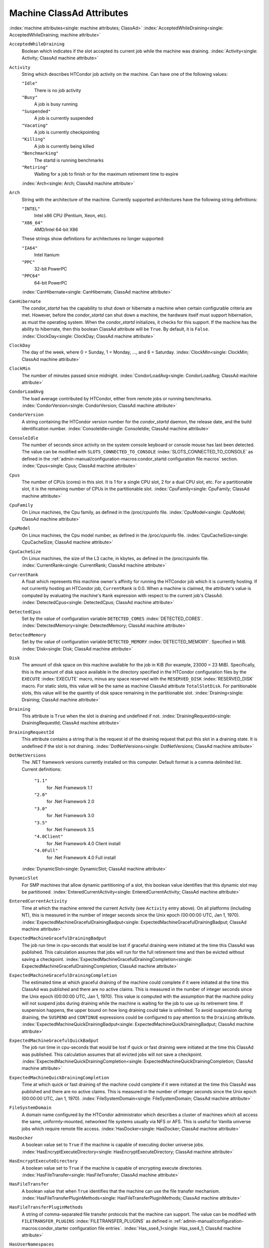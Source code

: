 Machine ClassAd Attributes
==========================

:index:`machine attributes<single: machine attributes; ClassAd>`
:index:`AcceptedWhileDraining<single: AcceptedWhileDraining; machine attribute>`

``AcceptedWhileDraining``
    Boolean which indicates if the slot accepted its current job while
    the machine was draining.
    :index:`Activity<single: Activity; ClassAd machine attribute>`

``Activity``
    String which describes HTCondor job activity on the machine. Can
    have one of the following values:

    ``"Idle"``
        There is no job activity

    ``"Busy"``
        A job is busy running

    ``"Suspended"``
        A job is currently suspended

    ``"Vacating"``
        A job is currently checkpointing

    ``"Killing"``
        A job is currently being killed

    ``"Benchmarking"``
        The startd is running benchmarks

    ``"Retiring"``
        Waiting for a job to finish or for the maximum retirement time to expire

    :index:`Arch<single: Arch; ClassAd machine attribute>`

``Arch``
    String with the architecture of the machine. Currently supported
    architectures have the following string definitions:

    ``"INTEL"``
        Intel x86 CPU (Pentium, Xeon, etc).

    ``"X86_64"``
        AMD/Intel 64-bit X86

    These strings show definitions for architectures no longer
    supported:

    ``"IA64"``
        Intel Itanium

    ``"PPC"``
        32-bit PowerPC

    ``"PPC64"``
        64-bit PowerPC

    :index:`CanHibernate<single: CanHibernate; ClassAd machine attribute>`

``CanHibernate``
    The *condor_startd* has the capability to shut down or hibernate a
    machine when certain configurable criteria are met. However, before
    the *condor_startd* can shut down a machine, the hardware itself
    must support hibernation, as must the operating system. When the
    *condor_startd* initializes, it checks for this support. If the
    machine has the ability to hibernate, then this boolean ClassAd
    attribute will be ``True``. By default, it is ``False``.
    :index:`ClockDay<single: ClockDay; ClassAd machine attribute>`

``ClockDay``
    The day of the week, where 0 = Sunday, 1 = Monday, ..., and 6 =
    Saturday. :index:`ClockMin<single: ClockMin; ClassAd machine attribute>`

``ClockMin``
    The number of minutes passed since midnight.
    :index:`CondorLoadAvg<single: CondorLoadAvg; ClassAd machine attribute>`

``CondorLoadAvg``
    The load average contributed by HTCondor, either from remote jobs or
    running benchmarks.
    :index:`CondorVersion<single: CondorVersion; ClassAd machine attribute>`

``CondorVersion``
    A string containing the HTCondor version number for the
    *condor_startd* daemon, the release date, and the build
    identification number.
    :index:`ConsoleIdle<single: ConsoleIdle; ClassAd machine attribute>`

``ConsoleIdle``
    The number of seconds since activity on the system console keyboard
    or console mouse has last been detected. The value can be modified
    with ``SLOTS_CONNECTED_TO_CONSOLE``
    :index:`SLOTS_CONNECTED_TO_CONSOLE` as defined in the
    :ref:`admin-manual/configuration-macros:condor_startd configuration
    file macros` section.
    :index:`Cpus<single: Cpus; ClassAd machine attribute>`

``Cpus``
    The number of CPUs (cores) in this slot. It is 1 for a single CPU
    slot, 2 for a dual CPU slot, etc. For a partitionable slot, it is
    the remaining number of CPUs in the partitionable slot.
    :index:`CpuFamily<single: CpuFamily; ClassAd machine attribute>`

``CpuFamily``
    On Linux machines, the Cpu family, as defined in the /proc/cpuinfo
    file. :index:`CpuModel<single: CpuModel; ClassAd machine attribute>`

``CpuModel``
    On Linux machines, the Cpu model number, as defined in the
    /proc/cpuinfo file.
    :index:`CpuCacheSize<single: CpuCacheSize; ClassAd machine attribute>`

``CpuCacheSize``
    On Linux machines, the size of the L3 cache, in kbytes, as defined
    in the /proc/cpuinfo file.
    :index:`CurrentRank<single: CurrentRank; ClassAd machine attribute>`

``CurrentRank``
    A float which represents this machine owner's affinity for running
    the HTCondor job which it is currently hosting. If not currently
    hosting an HTCondor job, ``CurrentRank`` is 0.0. When a machine is
    claimed, the attribute's value is computed by evaluating the
    machine's ``Rank`` expression with respect to the current job's
    ClassAd. :index:`DetectedCpus<single: DetectedCpus; ClassAd machine attribute>`

``DetectedCpus``
    Set by the value of configuration variable ``DETECTED_CORES``
    :index:`DETECTED_CORES`.
    :index:`DetectedMemory<single: DetectedMemory; ClassAd machine attribute>`

``DetectedMemory``
    Set by the value of configuration variable ``DETECTED_MEMORY``
    :index:`DETECTED_MEMORY`. Specified in MiB.
    :index:`Disk<single: Disk; ClassAd machine attribute>`

``Disk``
    The amount of disk space on this machine available for the job in
    KiB (for example, 23000 = 23 MiB). Specifically, this is the amount
    of disk space available in the directory specified in the HTCondor
    configuration files by the ``EXECUTE`` :index:`EXECUTE` macro,
    minus any space reserved with the ``RESERVED_DISK``
    :index:`RESERVED_DISK` macro. For static slots, this value
    will be the same as machine ClassAd attribute ``TotalSlotDisk``. For
    partitionable slots, this value will be the quantity of disk space
    remaining in the partitionable slot.
    :index:`Draining<single: Draining; ClassAd machine attribute>`

``Draining``
    This attribute is ``True`` when the slot is draining and undefined
    if not.
    :index:`DrainingRequestId<single: DrainingRequestId; ClassAd machine attribute>`

``DrainingRequestId``
    This attribute contains a string that is the request id of the
    draining request that put this slot in a draining state. It is
    undefined if the slot is not draining.
    :index:`DotNetVersions<single: DotNetVersions; ClassAd machine attribute>`

``DotNetVersions``
    The .NET framework versions currently installed on this computer.
    Default format is a comma delimited list. Current definitions:

     ``"1.1"``
        for .Net Framework 1.1
     ``"2.0"``
        for .Net Framework 2.0
     ``"3.0"``
        for .Net Framework 3.0
     ``"3.5"``
        for .Net Framework 3.5
     ``"4.0Client"``
        for .Net Framework 4.0 Client install
     ``"4.0Full"``
        for .Net Framework 4.0 Full install

    :index:`DynamicSlot<single: DynamicSlot; ClassAd machine attribute>`

``DynamicSlot``
    For SMP machines that allow dynamic partitioning of a slot, this
    boolean value identifies that this dynamic slot may be partitioned.
    :index:`EnteredCurrentActivity<single: EnteredCurrentActivity; ClassAd machine attribute>`

``EnteredCurrentActivity``
    Time at which the machine entered the current Activity (see
    ``Activity`` entry above). On all platforms (including NT), this is
    measured in the number of integer seconds since the Unix epoch
    (00:00:00 UTC, Jan 1, 1970).
    :index:`ExpectedMachineGracefulDrainingBadput<single: ExpectedMachineGracefulDrainingBadput; ClassAd machine attribute>`

``ExpectedMachineGracefulDrainingBadput``
    The job run time in cpu-seconds that would be lost if graceful
    draining were initiated at the time this ClassAd was published. This
    calculation assumes that jobs will run for the full retirement time
    and then be evicted without saving a checkpoint.
    :index:`ExpectedMachineGracefulDrainingCompletion<single: ExpectedMachineGracefulDrainingCompletion; ClassAd machine attribute>`

``ExpectedMachineGracefulDrainingCompletion``
    The estimated time at which graceful draining of the machine could
    complete if it were initiated at the time this ClassAd was published
    and there are no active claims. This is measured in the number of
    integer seconds since the Unix epoch (00:00:00 UTC, Jan 1, 1970).
    This value is computed with the assumption that the machine policy
    will not suspend jobs during draining while the machine is waiting
    for the job to use up its retirement time. If suspension happens,
    the upper bound on how long draining could take is unlimited. To
    avoid suspension during draining, the ``SUSPEND`` and ``CONTINUE``
    expressions could be configured to pay attention to the ``Draining``
    attribute.
    :index:`ExpectedMachineQuickDrainingBadput<single: ExpectedMachineQuickDrainingBadput; ClassAd machine attribute>`

``ExpectedMachineGracefulQuickBadput``
    The job run time in cpu-seconds that would be lost if quick or fast
    draining were initiated at the time this ClassAd was published. This
    calculation assumes that all evicted jobs will not save a
    checkpoint.
    :index:`ExpectedMachineQuickDrainingCompletion<single: ExpectedMachineQuickDrainingCompletion; ClassAd machine attribute>`

``ExpectedMachineQuickDrainingCompletion``
    Time at which quick or fast draining of the machine could complete
    if it were initiated at the time this ClassAd was published and
    there are no active claims. This is measured in the number of
    integer seconds since the Unix epoch (00:00:00 UTC, Jan 1, 1970).
    :index:`FileSystemDomain<single: FileSystemDomain; ClassAd machine attribute>`

``FileSystemDomain``
    A domain name configured by the HTCondor administrator which
    describes a cluster of machines which all access the same,
    uniformly-mounted, networked file systems usually via NFS or AFS.
    This is useful for Vanilla universe jobs which require remote file
    access. :index:`HasDocker<single: HasDocker; ClassAd machine attribute>`

``HasDocker``
    A boolean value set to ``True`` if the machine is capable of
    executing docker universe jobs.
    :index:`HasEncryptExecuteDirectory<single: HasEncryptExecuteDirectory; ClassAd machine attribute>`

``HasEncryptExecuteDirectory``
    A boolean value set to ``True`` if the machine is capable of
    encrypting execute directories.
    :index:`HasFileTransfer<single: HasFileTransfer; ClassAd machine attribute>`

``HasFileTransfer``
    A boolean value that when ``True`` identifies that the machine can
    use the file transfer mechanism.
    :index:`HasFileTransferPluginMethods<single: HasFileTransferPluginMethods; ClassAd machine attribute>`

``HasFileTransferPluginMethods``
    A string of comma-separated file transfer protocols that the machine
    can support. The value can be modified with ``FILETRANSFER_PLUGINS``
    :index:`FILETRANSFER_PLUGINS` as defined in
    :ref:`admin-manual/configuration-macros:condor_starter configuration file
    entries`.
    :index:`Has_sse4_1<single: Has_sse4_1; ClassAd machine attribute>`

``HasUserNamespaces``
    A boolean value that when ``True`` identifies that the jobs on this machine
    can create user namespaces without root privileges.
    :index:`HasUserNamespaces<single: HasUserNamespaces; ClassAd machine attribute>`

``Has_sse4_1``
    A boolean value set to ``True`` if the machine being advertised
    supports the SSE 4.1 instructions, and ``Undefined`` otherwise.
    :index:`Has_sse4_2<single: Has_sse4_2; ClassAd machine attribute>`

``Has_sse4_2``
    A boolean value set to ``True`` if the machine being advertised
    supports the SSE 4.2 instructions, and ``Undefined`` otherwise.
    :index:`has_ssse3<single: has_ssse3; ClassAd machine attribute>`

``has_ssse3``
    A boolean value set to ``True`` if the machine being advertised
    supports the SSSE 3 instructions, and ``Undefined`` otherwise.
    :index:`has_avx<single: has_avx; ClassAd machine attribute>`

``has_avx``
    A boolean value set to ``True`` if the machine being advertised
    supports the avx instructions, and ``Undefined`` otherwise.

    :index:`HasSelfCheckpointTransfers<single: HasSelfCheckpointTransfers; ClassAd machine attribute>`
``HasSelfCheckpointTransfers``
    A boolean value set to ``True`` if the machine being advertised
    supports transferring (checkpoint) files (to the submit node)
    when the job successfully self-checkpoints.
    :index:`HasSingularity<single: HasSingularity; ClassAd machine attribute>`

``HasSingularity``
    A boolean value set to ``True`` if the machine being advertised
    supports running jobs within Singularity containers.
    :index:`HasVM<single: HasVM; ClassAd machine attribute>`

``HasVM``
    If the configuration triggers the detection of virtual machine
    software, a boolean value reporting the success thereof; otherwise
    undefined. May also become ``False`` if HTCondor determines that it
    can't start a VM (even if the appropriate software is detected).
    :index:`IsWakeAble<single: IsWakeAble; ClassAd machine attribute>`

``IsWakeAble``
    A boolean value that when ``True`` identifies that the machine has
    the capability to be woken into a fully powered and running state by
    receiving a Wake On LAN (WOL) packet. This ability is a function of
    the operating system, the network adapter in the machine (notably,
    wireless network adapters usually do not have this function), and
    BIOS settings. When the *condor_startd* initializes, it tries to
    detect if the operating system and network adapter both support
    waking from hibernation by receipt of a WOL packet. The default
    value is ``False``.
    :index:`IsWakeEnabled<single: IsWakeEnabled; ClassAd machine attribute>`

``IsWakeEnabled``
    If the hardware and software have the capacity to be woken into a
    fully powered and running state by receiving a Wake On LAN (WOL)
    packet, this feature can still be disabled via the BIOS or software.
    If BIOS or the operating system have disabled this feature, the
    *condor_startd* sets this boolean attribute to ``False``.
    :index:`JobBusyTimeAvg<single: JobBusyTimeAvg; ClassAd machine attribute>`

``JobBusyTimeAvg``
    The Average lifetime of all jobs, including transfer time. This is
    determined by measuring the lifetime of each *condor_starter* that
    has exited. This attribute will be undefined until the first time a
    *condor_starter* has exited.
    :index:`JobBusyTimeCount<single: JobBusyTimeCount; ClassAd machine attribute>`

``JobBusyTimeCount``
    The total number of of jobs used to calulate the ``JobBusyTimeAvg``
    attribute. This is also the the total number times a
    *condor_starter* has exited.
    :index:`JobBusyTimeMax<single: JobBusyTimeMax; ClassAd machine attribute>`

``JobBusyTimeMax``
    The Maximum lifetime of all jobs, including transfer time. This is
    determined by measuring the lifetime of each *condor_starter* s
    that has exited. This attribute will be undefined until the first
    time a *condor_starter* has exited.
    :index:`JobBusyTimeMin<single: JobBusyTimeMin; ClassAd machine attribute>`

``JobBusyTimeMin``
    The Minimum lifetime of all jobs, including transfer time. This is
    determined by measuring the lifetime of each *condor_starter* that
    has exited. This attribute will be undefined until the first time a
    *condor_starter* has exited.
    :index:`RecentJobBusyTimeAvg<single: RecentJobBusyTimeAvg; ClassAd machine attribute>`

``RecentJobBusyTimeAvg``
    The Average lifetime of all jobs that have exited in the last 20
    minutes, including transfer time. This is determined by measuring
    the lifetime of each *condor_starter* that has exited in the last
    20 minutes. This attribute will be undefined if no *condor_starter*
    has exited in the last 20 minutes.
    :index:`RecentJobBusyTimeCount<single: RecentJobBusyTimeCount; ClassAd machine attribute>`

``RecentJobBusyTimeCount``
    The total number of jobs used to calulate the
    ``RecentJobBusyTimeAvg`` attribute. This is also the the total
    number times a *condor_starter* has exited in the last 20 minutes.
    :index:`RecentJobBusyTimeMax<single: RecentJobBusyTimeMax; ClassAd machine attribute>`

``RecentJobBusyTimeMax``
    The Maximum lifetime of all jobs that have exited in the last 20
    minutes, including transfer time. This is determined by measuring
    the lifetime of each *condor_starter* s that has exited in the
    last 20 minutes. This attribute will be undefined if no
    *condor_starter* has exited in the last 20 minutes.
    :index:`RecentJobBusyTimeMin<single: RecentJobBusyTimeMin; ClassAd machine attribute>`

``RecentJobBusyTimeMin``
    The Minimum lifetime of all jobs, including transfer time. This is
    determined by measuring the lifetime of each *condor_starter* that
    has exited. This attribute will be undefined if no *condor_starter*
    has exited in the last 20 minutes.
    :index:`JobDurationAvg<single: JobDurationAvg; ClassAd machine attribute>`

``JobDurationAvg``
    The Average lifetime time of all jobs, not including time spent
    transferring files. This attribute will be undefined until the first
    time a job exits. Jobs that never start (because they fail to
    transfer input, for instance) will not be included in the average.
    :index:`JobDurationCount<single: JobDurationCount; ClassAd machine attribute>`

``JobDurationCount``
    The total number of of jobs used to calulate the ``JobDurationAvg``
    attribute. This is also the the total number times a job has exited.
    Jobs that never start (because input transfer fails, for instance)
    are not included in the count.
    :index:`JobDurationMax<single: JobDurationMax; ClassAd machine attribute>`

``JobDurationMax``
    The lifetime of the longest lived job that has exited. This
    attribute will be undefined until the first time a job exits.
    :index:`JobDurationMin<single: JobDurationMin; ClassAd machine attribute>`

``JobDurationMin``
    The lifetime of the shortest lived job that has exited. This
    attribute will be undefined until the first time a job exits.
    :index:`RecentJobDurationAvg<single: RecentJobDurationAvg; ClassAd machine attribute>`

``RecentJobDurationAvg``
    The Average lifetime time of all jobs, not including time spent
    transferring files, that have exited in the last 20 minutes. This
    attribute will be undefined if no job has exited in the last 20
    minutes.
    :index:`RecentJobDurationCount<single: RecentJobDurationCount; ClassAd machine attribute>`

``RecentJobDurationCount``
    The total number of jobs used to calulate the
    ``RecentJobDurationAvg`` attribute. This is the total number of jobs
    that began execution and have exited in the last 20 minutes.
    :index:`RecentJobDurationMax<single: RecentJobDurationMax; ClassAd machine attribute>`

``RecentJobDurationMax``
    The lifetime of the longest lived job that has exited in the last 20
    minutes. This attribute will be undefined if no job has exited in
    the last 20 minutes.
    :index:`RecentJobDurationMin<single: RecentJobDurationMin; ClassAd machine attribute>`

``RecentJobDurationMin``
    The lifetime of the shortest lived job that has exited in the last
    20 minutes. This attribute will be undefined if no job has exited in
    the last 20 minutes.
    :index:`JobPreemptions<single: JobPreemptions; ClassAd machine attribute>`

``JobPreemptions``
    The total number of times a running job has been preempted on this
    machine.
    :index:`JobRankPreemptions<single: JobRankPreemptions; ClassAd machine attribute>`

``JobRankPreemptions``
    The total number of times a running job has been preempted on this
    machine due to the machine's rank of jobs since the *condor_startd*
    started running.
    :index:`JobStarts<single: JobStarts; ClassAd machine attribute>`

``JobStarts``
    The total number of jobs which have been started on this machine
    since the *condor_startd* started running.
    :index:`JobUserPrioPreemptions<single: JobUserPrioPreemptions; ClassAd machine attribute>`

``JobUserPrioPreemptions``
    The total number of times a running job has been preempted on this
    machine based on a fair share allocation of the pool since the
    *condor_startd* started running.
    :index:`JobVM_VCPUS<single: JobVM_VCPUS; ClassAd machine attribute>`

``JobVM_VCPUS``
    An attribute defined if a vm universe job is running on this slot.
    Defined by the number of virtualized CPUs in the virtual machine.
    :index:`KeyboardIdle<single: KeyboardIdle; ClassAd machine attribute>`

``KeyboardIdle``
    The number of seconds since activity on any keyboard or mouse
    associated with this machine has last been detected. Unlike
    ``ConsoleIdle``, ``KeyboardIdle`` also takes activity on
    pseudo-terminals into account. Pseudo-terminals have virtual
    keyboard activity from telnet and rlogin sessions. Note that
    ``KeyboardIdle`` will always be equal to or less than
    ``ConsoleIdle``. The value can be modified with
    ``SLOTS_CONNECTED_TO_KEYBOARD``
    :index:`SLOTS_CONNECTED_TO_KEYBOARD` as defined in the
    :ref:`admin-manual/configuration-macros:condor_startd configuration file
    macros` section.
    :index:`KFlops<single: KFlops; ClassAd machine attribute>`

``KFlops``
    Relative floating point performance as determined via a Linpack
    benchmark.
    :index:`LastDrainStartTime<single: LastDrainStartTime; ClassAd machine attribute>`

``LastDrainStartTime``
    Time when draining of this *condor_startd* was last initiated (e.g.
    due to *condor_defrag* or *condor_drain*).
    :index:`LastHeardFrom<single: LastHeardFrom; ClassAd machine attribute>`

``LastHeardFrom``
    Time when the HTCondor central manager last received a status update
    from this machine. Expressed as the number of integer seconds since
    the Unix epoch (00:00:00 UTC, Jan 1, 1970). Note: This attribute is
    only inserted by the central manager once it receives the ClassAd.
    It is not present in the *condor_startd* copy of the ClassAd.
    Therefore, you could not use this attribute in defining
    *condor_startd* expressions (and you would not want to).
    :index:`LoadAvg<single: LoadAvg; ClassAd machine attribute>`

``LoadAvg``
    A floating point number representing the current load average.
    :index:`Machine<single: Machine; ClassAd machine attribute>`

``Machine``
    A string with the machine's fully qualified host name.
    :index:`MachineMaxVacateTime<single: MachineMaxVacateTime; ClassAd machine attribute>`

``MachineMaxVacateTime``
    An integer expression that specifies the time in seconds the machine
    will allow the job to gracefully shut down.
    :index:`MaxJobRetirementTime<single: MaxJobRetirementTime; ClassAd machine attribute>`

``MaxJobRetirementTime``
    When the *condor_startd* wants to kick the job off, a job which has
    run for less than this number of seconds will not be hard-killed.
    The *condor_startd* will wait for the job to finish or to exceed
    this amount of time, whichever comes sooner. If the job vacating
    policy grants the job X seconds of vacating time, a preempted job
    will be soft-killed X seconds before the end of its retirement time,
    so that hard-killing of the job will not happen until the end of the
    retirement time if the job does not finish shutting down before
    then. This is an expression evaluated in the context of the job
    ClassAd, so it may refer to job attributes as well as machine
    attributes. :index:`Memory<single: Memory; ClassAd machine attribute>`

``Memory``
    The amount of RAM in MiB in this slot. For static slots, this value
    will be the same as in ``TotalSlotMemory``. For a partitionable
    slot, this value will be the quantity remaining in the partitionable
    slot. :index:`Mips<single: Mips; ClassAd machine attribute>`

``Mips``
    Relative integer performance as determined via a Dhrystone
    benchmark.
    :index:`MonitorSelfAge<single: MonitorSelfAge; ClassAd machine attribute>`

``MonitorSelfAge``
    The number of seconds that this daemon has been running.
    :index:`MonitorSelfCPUUsage<single: MonitorSelfCPUUsage; ClassAd machine attribute>`

``MonitorSelfCPUUsage``
    The fraction of recent CPU time utilized by this daemon.
    :index:`MonitorSelfImageSize<single: MonitorSelfImageSize; ClassAd machine attribute>`

``MonitorSelfImageSize``
    The amount of virtual memory consumed by this daemon in KiB.
    :index:`MonitorSelfRegisteredSocketCount<single: MonitorSelfRegisteredSocketCount; ClassAd machine attribute>`

``MonitorSelfRegisteredSocketCount``
    The current number of sockets registered by this daemon.
    :index:`MonitorSelfResidentSetSize<single: MonitorSelfResidentSetSize; ClassAd machine attribute>`

``MonitorSelfResidentSetSize``
    The amount of resident memory used by this daemon in KiB.
    :index:`MonitorSelfSecuritySessions<single: MonitorSelfSecuritySessions; ClassAd machine attribute>`

``MonitorSelfSecuritySessions``
    The number of open (cached) security sessions for this daemon.
    :index:`MonitorSelfTime<single: MonitorSelfTime; ClassAd machine attribute>`

``MonitorSelfTime``
    The time, represented as the number of second elapsed since the Unix
    epoch (00:00:00 UTC, Jan 1, 1970), at which this daemon last checked
    and set the attributes with names that begin with the string
    ``MonitorSelf``.
    :index:`MyAddress<single: MyAddress; ClassAd machine attribute>`

``MyAddress``
    String with the IP and port address of the *condor_startd* daemon
    which is publishing this machine ClassAd. When using CCB,
    *condor_shared_port*, and/or an additional private network
    interface, that information will be included here as well.
    :index:`MyType<single: MyType; ClassAd machine attribute>`

``MyType``
    The ClassAd type; always set to the literal string ``"Machine"``.
    :index:`Name<single: Name; ClassAd machine attribute>`

``Name``
    The name of this resource; typically the same value as the
    ``Machine`` attribute, but could be customized by the site
    administrator. On SMP machines, the *condor_startd* will divide the
    CPUs up into separate slots, each with with a unique name. These
    names will be of the form "slot#@full.hostname", for example,
    "slot1@vulture.cs.wisc.edu", which signifies slot number 1 from
    vulture.cs.wisc.edu.
    :index:`Offline<single: Offline; ClassAd machine attribute>`

``Offline<name>``
    A string that lists specific instances of a user-defined machine
    resource, identified by ``name``. Each instance is currently
    unavailable for purposes of match making.
    :index:`OfflineUniverses<single: OfflineUniverses; ClassAd machine attribute>`

``OfflineUniverses``
    A ClassAd list that specifies which job universes are presently
    offline, both as strings and as the corresponding job universe
    number. Could be used the the startd to refuse to start jobs in
    offline universes:

    .. code-block:: condor-config

        START = OfflineUniverses is undefined || (! member( JobUniverse, OfflineUniverses ))

    May currently only contain ``"VM"`` and ``13``.
    :index:`OpSys<single: OpSys; ClassAd machine attribute>`

``OpSys``
    String describing the operating system running on this machine.
    Currently supported operating systems have the following string
    definitions:

     ``"LINUX"``
        for LINUX 2.0.x, LINUX 2.2.x, LINUX 2.4.x, LINUX 2.6.x, or LINUX
        3.10.0 kernel systems, as well as Scientific Linux, Ubuntu
        versions 14.04, and Debian 7.0 (wheezy) and 8.0 (jessie)
     ``"OSX"``
        for Darwin
     ``"FREEBSD7"``
        for FreeBSD 7
     ``"FREEBSD8"``
        for FreeBSD 8
     ``"WINDOWS"``
        for all versions of Windows

    :index:`OpSysAndVer<single: OpSysAndVer; ClassAd machine attribute>`

``OpSysAndVer``
    A string indicating an operating system and a version number.

    For Linux operating systems, it is the value of the ``OpSysName``
    attribute concatenated with the string version of the
    ``OpSysMajorVer`` attribute:

     ``"RedHat5"``
        for RedHat Linux version 5
     ``"RedHat6"``
        for RedHat Linux version 6
     ``"RedHat7"``
        for RedHat Linux version 7
     ``"Fedora16"``
        for Fedora Linux version 16
     ``"Debian6"``
        for Debian Linux version 6
     ``"Debian7"``
        for Debian Linux version 7
     ``"Debian8"``
        for Debian Linux version 8
     ``"Debian9"``
        for Debian Linux version 9
     ``"Ubuntu14"``
        for Ubuntu 14.04
     ``"SL5"``
        for Scientific Linux version 5
     ``"SL6"``
        for Scientific Linux version 6
     ``"SLFermi5"``
        for Fermi's Scientific Linux version 5
     ``"SLFermi6"``
        for Fermi's Scientific Linux version 6
     ``"SLCern5"``
        for CERN's Scientific Linux version 5
     ``"SLCern6"``
        for CERN's Scientific Linux version 6

    For MacOS operating systems, it is the value of the
    ``OpSysShortName`` attribute concatenated with the string version of
    the ``OpSysVer`` attribute:

     ``"MacOSX605"``
        for MacOS version 10.6.5 (Snow Leopard)
     ``"MacOSX703"``
        for MacOS version 10.7.3 (Lion)

    For BSD operating systems, it is the value of the ``OpSysName``
    attribute concatenated with the string version of the
    ``OpSysMajorVer`` attribute:

     ``"FREEBSD7"``
        for FreeBSD version 7
     ``"FREEBSD8"``
        for FreeBSD version 8

    For Windows operating systems, it is the value of the ``OpSys``
    attribute concatenated with the string version of the
    ``OpSysMajorVer`` attribute:

     ``"WINDOWS500"``
        for Windows 2000
     ``"WINDOWS501"``
        for Windows XP
     ``"WINDOWS502"``
        for Windows Server 2003
     ``"WINDOWS600"``
        for Windows Vista
     ``"WINDOWS601"``
        for Windows 7

    :index:`OpSysLegacy<single: OpSysLegacy; ClassAd machine attribute>`

``OpSysLegacy``
    A string that holds the long-standing values for the ``OpSys``
    attribute. Currently supported operating systems have the following
    string definitions:

     ``"LINUX"``
        for LINUX 2.0.x, LINUX 2.2.x, LINUX 2.4.x, LINUX 2.6.x, or LINUX
        3.10.0 kernel systems, as well as Scientific Linux, Ubuntu
        versions 14.04, and Debian 7 and 8
     ``"OSX"``
        for Darwin
     ``"FREEBSD7"``
        for FreeBSD version 7
     ``"FREEBSD8"``
        for FreeBSD version 8
     ``"WINDOWS"``
        for all versions of Windows

    :index:`OpSysLongName<single: OpSysLongName; ClassAd machine attribute>`

``OpSysLongName``
    A string giving a full description of the operating system. For
    Linux platforms, this is generally the string taken from
    ``/etc/hosts``, with extra characters stripped off Debian versions.

     ``"Red Hat Enterprise Linux Server release 5.7 (Tikanga)"``
        for RedHat Linux version 5
     ``"Red Hat Enterprise Linux Server release 6.2 (Santiago)"``
        for RedHat Linux version 6
     ``"Red Hat Enterprise Linux Server release 7.0 (Maipo)"``
        for RedHat Linux version 7.0
     ``"Ubuntu 14.04.1 LTS"``
        for Ubuntu 14.04 point release 1
     ``"Debian GNU/Linux 7"``
        for Debian 7.0 (wheezy)
     ``"Debian GNU/Linux 8"``
        for Debian 8.0 (jessie)
     ``"Fedora release 16 (Verne)"``
        for Fedora Linux version 16
     ``"MacOSX 6.5"``
        for MacOS version 10.6.5 (Snow Leopard)
     ``"MacOSX 7.3"``
        for MacOS version 10.7.3 (Lion)
     ``"FreeBSD8.2-RELEASE-p3"``
        for FreeBSD version 8
     ``"Windows XP SP3"``
        for Windows XP
     ``"Windows 7 SP2"``
        for Windows 7

    :index:`OpSysMajorVer<single: OpSysMajorVer; ClassAd machine attribute>`

``OpSysMajorVer``
    An integer value representing the major version of the operating
    system.

     ``5``
        for RedHat Linux version 5 and derived platforms such as
        Scientific Linux
     ``6``
        for RedHat Linux version 6 and derived platforms such as
        Scientific Linux
     ``7``
        for RedHat Linux version 7
     ``14``
        for Ubuntu 14.04
     ``7``
        for Debian 7
     ``8``
        for Debian 8
     ``16``
        for Fedora Linux version 16
     ``6``
        for MacOS version 10.6.5 (Snow Leopard)
     ``7``
        for MacOS version 10.7.3 (Lion)
     ``7``
        for FreeBSD version 7
     ``8``
        for FreeBSD version 8
     ``501``
        for Windows XP
     ``600``
        for Windows Vista
     ``601``
        for Windows 7

    :index:`OpSysName<single: OpSysName; ClassAd machine attribute>`

``OpSysName``
    A string containing a terse description of the operating system.

     ``"RedHat"``
        for RedHat Linux version 6 and 7
     ``"Fedora"``
        for Fedora Linux version 16
     ``"Ubuntu"``
        for Ubuntu versions 14.04
     ``"Debian"``
        for Debian versions 7 and 8
     ``"SnowLeopard"``
        for MacOS version 10.6.5 (Snow Leopard)
     ``"Lion"``
        for MacOS version 10.7.3 (Lion)
     ``"FREEBSD"``
        for FreeBSD version 7 or 8
     ``"WindowsXP"``
        for Windows XP
     ``"WindowsVista"``
        for Windows Vista
     ``"Windows7"``
        for Windows 7
     ``"SL"``
        for Scientific Linux
     ``"SLFermi"``
        for Fermi's Scientific Linux
     ``"SLCern"``
        for CERN's Scientific Linux

    :index:`OpSysShortName<single: OpSysShortName; ClassAd machine attribute>`

``OpSysShortName``
    A string containing a short name for the operating system.

     ``"RedHat"``
        for RedHat Linux version 5, 6 or 7
     ``"Fedora"``
        for Fedora Linux version 16
     ``"Debian"``
        for Debian Linux version 6 or 7 or 8
     ``"Ubuntu"``
        for Ubuntu versions 14.04
     ``"MacOSX"``
        for MacOS version 10.6.5 (Snow Leopard) or for MacOS version
        10.7.3 (Lion)
     ``"FreeBSD"``
        for FreeBSD version 7 or 8
     ``"XP"``
        for Windows XP
     ``"Vista"``
        for Windows Vista
     ``"7"``
        for Windows 7
     ``"SL"``
        for Scientific Linux
     ``"SLFermi"``
        for Fermi's Scientific Linux
     ``"SLCern"``
        for CERN's Scientific Linux

    :index:`OpSysVer<single: OpSysVer; ClassAd machine attribute>`

``OpSysVer``
    An integer value representing the operating system version number.

     ``700``
        for RedHat Linux version 7.0
     ``602``
        for RedHat Linux version 6.2
     ``1600``
        for Fedora Linux version 16.0
     ``1404``
        for Ubuntu 14.04
     ``700``
        for Debian 7.0
     ``800``
        for Debian 8.0
     ``704``
        for FreeBSD version 7.4
     ``802``
        for FreeBSD version 8.2
     ``605``
        for MacOS version 10.6.5 (Snow Leopard)
     ``703``
        for MacOS version 10.7.3 (Lion)
     ``500``
        for Windows 2000
     ``501``
        for Windows XP
     ``502``
        for Windows Server 2003
     ``600``
        for Windows Vista or Windows Server 2008
     ``601``
        for Windows 7 or Windows Server 2008

    :index:`PartitionableSlot<single: PartitionableSlot; ClassAd machine attribute>`

``PartitionableSlot``
    For SMP machines, a boolean value identifying that this slot may be
    partitioned.
    :index:`RecentJobPreemptions<single: RecentJobPreemptions; ClassAd machine attribute>`

``RecentJobPreemptions``
    The total number of jobs which have been preempted from this machine
    in the last twenty minutes.
    :index:`RecentJobRankPreemptions<single: RecentJobRankPreemptions; ClassAd machine attribute>`

``RecentJobRankPreemptions``
    The total number of times a running job has been preempted on this
    machine due to the machine's rank of jobs in the last twenty
    minutes.
    :index:`RecentJobStarts<single: RecentJobStarts; ClassAd machine attribute>`

``RecentJobStarts``
    The total number of jobs which have been started on this machine in
    the last twenty minutes.
    :index:`RecentJobUserPrioPreemptions<single: RecentJobUserPrioPreemptions; ClassAd machine attribute>`

``RecentJobUserPrio``
    The total number of times a running job has been preempted on this
    machine based on a fair share allocation of the pool in the last
    twenty minutes.
    :index:`Requirements<single: Requirements; ClassAd machine attribute>`

``Requirements``
    A boolean, which when evaluated within the context of the machine
    ClassAd and a job ClassAd, must evaluate to TRUE before HTCondor
    will allow the job to use this machine.
    :index:`RetirementTimeRemaining<single: RetirementTimeRemaining; ClassAd machine attribute>`

``RetirementTimeRemaining``
    An integer number of seconds after ``MyCurrentTime`` when the
    running job can be evicted. ``MaxJobRetirementTime`` is the
    expression of how much retirement time the machine offers to new
    jobs, whereas ``RetirementTimeRemaining`` is the negotiated amount
    of time remaining for the current running job. This may be less than
    the amount offered by the machine's ``MaxJobRetirementTime``
    expression, because the job may ask for less.
    :index:`SingularityVersion<single: SingularityVersion; ClassAd machine attribute>`

``SingularityVersion``
    A string containing the version of Singularity available, if the
    machine being advertised supports running jobs within a Singularity
    container (see ``HasSingularity``).
    :index:`SlotID<single: SlotID; ClassAd machine attribute>`

``SlotID``
    For SMP machines, the integer that identifies the slot. The value
    will be X for the slot with

    .. code-block:: condor-config

        name="slotX@full.hostname"

    For non-SMP machines with one slot, the value will be 1.
    :index:`SlotType<single: SlotType; ClassAd machine attribute>`

``SlotType``
    For SMP machines with partitionable slots, the partitionable slot
    will have this attribute set to ``"Partitionable"``, and all dynamic
    slots will have this attribute set to ``"Dynamic"``.
    :index:`SlotWeight<single: SlotWeight; ClassAd machine attribute>`

``SlotWeight``
    This specifies the weight of the slot when calculating usage,
    computing fair shares, and enforcing group quotas. For example,
    claiming a slot with ``SlotWeight = 2`` is equivalent to claiming
    two ``SlotWeight = 1`` slots. See the description of ``SlotWeight``
    in :ref:`admin-manual/configuration-macros:condor_startd configuration
    file macros`.
    :index:`StartdIpAddr<single: StartdIpAddr; ClassAd machine attribute>`

``StartdIpAddr``
    String with the IP and port address of the *condor_startd* daemon
    which is publishing this machine ClassAd. When using CCB,
    *condor_shared_port*, and/or an additional private network
    interface, that information will be included here as well.
    :index:`State<single: State; ClassAd machine attribute>`

``State``
    String which publishes the machine's HTCondor state. Can be:

     ``"Owner"``
        The machine owner is using the machine, and it is unavailable to
        HTCondor.
     ``"Unclaimed"``
        The machine is available to run HTCondor jobs, but a good match
        is either not available or not yet found.
     ``"Matched"``
        The HTCondor central manager has found a good match for this
        resource, but an HTCondor scheduler has not yet claimed it.
     ``"Claimed"``
        The machine is claimed by a remote *condor_schedd* and is
        probably running a job.
     ``"Preempting"``
        An HTCondor job is being preempted (possibly via checkpointing)
        in order to clear the machine for either a higher priority job
        or because the machine owner wants the machine back.
     ``"Drained"``
        This slot is not accepting jobs, because the machine is being
        drained.

    :index:`TargetType<single: TargetType; ClassAd machine attribute>`

``TargetType``
    Describes what type of ClassAd to match with. Always set to the
    string literal ``"Job"``, because machine ClassAds always want to be
    matched with jobs, and vice-versa.
    :index:`TotalCondorLoadAvg<single: TotalCondorLoadAvg; ClassAd machine attribute>`

``TotalCondorLoadAvg``
    The load average contributed by HTCondor summed across all slots on
    the machine, either from remote jobs or running benchmarks.
    :index:`TotalCpus<single: TotalCpus; ClassAd machine attribute>`

``TotalCpus``
    The number of CPUs (cores) that are on the machine. This is in
    contrast with ``Cpus``, which is the number of CPUs in the slot.
    :index:`TotalDisk<single: TotalDisk; ClassAd machine attribute>`

``TotalDisk``
    The quantity of disk space in KiB available across the machine (not
    the slot). For partitionable slots, where there is one partitionable
    slot per machine, this value will be the same as machine ClassAd
    attribute ``TotalSlotDisk``.
    :index:`TotalLoadAvg<single: TotalLoadAvg; ClassAd machine attribute>`

``TotalLoadAvg``
    A floating point number representing the current load average summed
    across all slots on the machine.
    :index:`TotalMachineDrainingBadput<single: TotalMachineDrainingBadput; ClassAd machine attribute>`

``TotalMachineDrainingBadput``
    The total job runtime in cpu-seconds that has been lost due to job
    evictions caused by draining since this *condor_startd* began
    executing. In this calculation, it is assumed that jobs are evicted
    without checkpointing.
    :index:`TotalMachineDrainingUnclaimedTime<single: TotalMachineDrainingUnclaimedTime; ClassAd machine attribute>`

``TotalMachineDrainingUnclaimedTime``
    The total machine-wide time in cpu-seconds that has not been used
    (i.e. not matched to a job submitter) due to draining since this
    *condor_startd* began executing.
    :index:`TotalMemory<single: TotalMemory; ClassAd machine attribute>`

``TotalMemory``
    The quantity of RAM in MiB available across the machine (not the
    slot). For partitionable slots, where there is one partitionable
    slot per machine, this value will be the same as machine ClassAd
    attribute ``TotalSlotMemory``.
    :index:`TotalSlotCpus<single: TotalSlotCpus; ClassAd machine attribute>`

``TotalSlotCpus``
    The number of CPUs (cores) in this slot. For static slots, this
    value will be the same as in ``Cpus``.
    :index:`TotalSlotDisk<single: TotalSlotDisk; ClassAd machine attribute>`

``TotalSlotDisk``
    The quantity of disk space in KiB given to this slot. For static
    slots, this value will be the same as machine ClassAd attribute
    ``Disk``. For partitionable slots, where there is one partitionable
    slot per machine, this value will be the same as machine ClassAd
    attribute ``TotalDisk``.
    :index:`TotalSlotMemory<single: TotalSlotMemory; ClassAd machine attribute>`

``TotalSlotMemory``
    The quantity of RAM in MiB given to this slot. For static slots,
    this value will be the same as machine ClassAd attribute ``Memory``.
    For partitionable slots, where there is one partitionable slot per
    machine, this value will be the same as machine ClassAd attribute
    ``TotalMemory``.
    :index:`TotalSlots<single: TotalSlots; ClassAd machine attribute>`

``TotalSlots``
    A sum of the static slots, partitionable slots, and dynamic slots on
    the machine at the current time.
    :index:`TotalTimeBackfillBusy<single: TotalTimeBackfillBusy; ClassAd machine attribute>`

``TotalTimeBackfillBusy``
    The number of seconds that this machine (slot) has accumulated
    within the backfill busy state and activity pair since the
    *condor_startd* began executing. This attribute will only be
    defined if it has a value greater than 0.
    :index:`TotalTimeBackfillIdle<single: TotalTimeBackfillIdle; ClassAd machine attribute>`

``TotalTimeBackfillIdle``
    The number of seconds that this machine (slot) has accumulated
    within the backfill idle state and activity pair since the
    *condor_startd* began executing. This attribute will only be
    defined if it has a value greater than 0.
    :index:`TotalTimeBackfillKilling<single: TotalTimeBackfillKilling; ClassAd machine attribute>`

``TotalTimeBackfillKilling``
    The number of seconds that this machine (slot) has accumulated
    within the backfill killing state and activity pair since the
    *condor_startd* began executing. This attribute will only be
    defined if it has a value greater than 0.
    :index:`TotalTimeClaimedBusy<single: TotalTimeClaimedBusy; ClassAd machine attribute>`

``TotalTimeClaimedBusy``
    The number of seconds that this machine (slot) has accumulated
    within the claimed busy state and activity pair since the
    *condor_startd* began executing. This attribute will only be
    defined if it has a value greater than 0.
    :index:`TotalTimeClaimedIdle<single: TotalTimeClaimedIdle; ClassAd machine attribute>`

``TotalTimeClaimedIdle``
    The number of seconds that this machine (slot) has accumulated
    within the claimed idle state and activity pair since the
    *condor_startd* began executing. This attribute will only be
    defined if it has a value greater than 0.
    :index:`TotalTimeClaimedRetiring<single: TotalTimeClaimedRetiring; ClassAd machine attribute>`

``TotalTimeClaimedRetiring``
    The number of seconds that this machine (slot) has accumulated
    within the claimed retiring state and activity pair since the
    *condor_startd* began executing. This attribute will only be
    defined if it has a value greater than 0.
    :index:`TotalTimeClaimedSuspended<single: TotalTimeClaimedSuspended; ClassAd machine attribute>`

``TotalTimeClaimedSuspended``
    The number of seconds that this machine (slot) has accumulated
    within the claimed suspended state and activity pair since the
    *condor_startd* began executing. This attribute will only be
    defined if it has a value greater than 0.
    :index:`TotalTimeMatchedIdle<single: TotalTimeMatchedIdle; ClassAd machine attribute>`

``TotalTimeMatchedIdle``
    The number of seconds that this machine (slot) has accumulated
    within the matched idle state and activity pair since the
    *condor_startd* began executing. This attribute will only be
    defined if it has a value greater than 0.
    :index:`TotalTimeOwnerIdle<single: TotalTimeOwnerIdle; ClassAd machine attribute>`

``TotalTimeOwnerIdle``
    The number of seconds that this machine (slot) has accumulated
    within the owner idle state and activity pair since the
    *condor_startd* began executing. This attribute will only be
    defined if it has a value greater than 0.
    :index:`TotalTimePreemptingKilling<single: TotalTimePreemptingKilling; ClassAd machine attribute>`

``TotalTimePreemptingKilling``
    The number of seconds that this machine (slot) has accumulated
    within the preempting killing state and activity pair since the
    *condor_startd* began executing. This attribute will only be
    defined if it has a value greater than 0.
    :index:`TotalTimePreemptingVacating<single: TotalTimePreemptingVacating; ClassAd machine attribute>`

``TotalTimePreemptingVacating``
    The number of seconds that this machine (slot) has accumulated
    within the preempting vacating state and activity pair since the
    *condor_startd* began executing. This attribute will only be
    defined if it has a value greater than 0.
    :index:`TotalTimeUnclaimedBenchmarking<single: TotalTimeUnclaimedBenchmarking; ClassAd machine attribute>`

``TotalTimeUnclaimedBenchmarking``
    The number of seconds that this machine (slot) has accumulated
    within the unclaimed benchmarking state and activity pair since the
    *condor_startd* began executing. This attribute will only be
    defined if it has a value greater than 0.
    :index:`TotalTimeUnclaimedIdle<single: TotalTimeUnclaimedIdle; ClassAd machine attribute>`

``TotalTimeUnclaimedIdle``
    The number of seconds that this machine (slot) has accumulated
    within the unclaimed idle state and activity pair since the
    *condor_startd* began executing. This attribute will only be
    defined if it has a value greater than 0.
    :index:`UidDomain<single: UidDomain; ClassAd machine attribute>`

``UidDomain``
    a domain name configured by the HTCondor administrator which
    describes a cluster of machines which all have the same ``passwd``
    file entries, and therefore all have the same logins.
    :index:`VirtualMemory<single: VirtualMemory; ClassAd machine attribute>`

``VirtualMemory``
    The amount of currently available virtual memory (swap space)
    expressed in KiB. On Linux platforms, it is the sum of paging space
    and physical memory, which more accurately represents the virtual
    memory size of the machine.
    :index:`VM_AvailNum<single: VM_AvailNum; ClassAd machine attribute>`

``VM_AvailNum``
    The maximum number of vm universe jobs that can be started on this
    machine. This maximum is set by the configuration variable
    ``VM_MAX_NUMBER`` :index:`VM_MAX_NUMBER`.
    :index:`VM_Guest_Mem<single: VM_Guest_Mem; ClassAd machine attribute>`

``VM_Guest_Mem``
    An attribute defined if a vm universe job is running on this slot.
    Defined by the amount of memory in use by the virtual machine, given
    in Mbytes. :index:`VM_Memory<single: VM_Memory; ClassAd machine attribute>`

``VM_Memory``
    Gives the amount of memory available for starting additional VM jobs
    on this machine, given in Mbytes. The maximum value is set by the
    configuration variable ``VM_MEMORY`` :index:`VM_MEMORY`.
    :index:`VM_Networking<single: VM_Networking; ClassAd machine attribute>`

``VM_Networking``
    A boolean value indicating whether networking is allowed for virtual
    machines on this machine.
    :index:`VM_Type<single: VM_Type; ClassAd machine attribute>`

``VM_Type``
    The type of virtual machine software that can run on this machine.
    The value is set by the configuration variable ``VM_TYPE``
    :index:`VM_TYPE`.
    :index:`VMOfflineReason<single: VMOfflineReason; ClassAd machine attribute>`

``VMOfflineReason``
    The reason the VM universe went offline (usually because a VM
    universe job failed to launch).
    :index:`VMOfflineTime<single: VMOfflineTime; ClassAd machine attribute>`

``VMOfflineTime``
    The time that the VM universe went offline.
    :index:`WindowsBuildNumber<single: WindowsBuildNumber; ClassAd machine attribute>`

``WindowsBuildNumber``
    An integer, extracted from the platform type, representing a build
    number for a Windows operating system. This attribute only exists on
    Windows machines.
    :index:`WindowsMajorVersion<single: WindowsMajorVersion; ClassAd machine attribute>`

``WindowsMajorVersion``
    An integer, extracted from the platform type, representing a major
    version number (currently 5 or 6) for a Windows operating system.
    This attribute only exists on Windows machines.
    :index:`WindowsMinorVersion<single: WindowsMinorVersion; ClassAd machine attribute>`

``WindowsMinorVersion``
    An integer, extracted from the platform type, representing a minor
    version number (currently 0, 1, or 2) for a Windows operating
    system. This attribute only exists on Windows machines.

In addition, there are a few attributes that are automatically inserted
into the machine ClassAd whenever a resource is in the Claimed state:
:index:`ClientMachine<single: ClientMachine; ClassAd machine attribute (in Claimed State)>`

``ClientMachine``
    The host name of the machine that has claimed this resource
    :index:`RemoteAutoregroup<single: RemoteAutoregroup; ClassAd machine attribute (in Claimed State)>`

``RemoteAutoregroup``
    A boolean attribute which is ``True`` if this resource was claimed
    via negotiation when the configuration variable
    ``GROUP_AUTOREGROUP`` :index:`GROUP_AUTOREGROUP` is ``True``.
    It is ``False`` otherwise.
    :index:`RemoteGroup<single: RemoteGroup; ClassAd machine attribute (in Claimed State)>`

``RemoteGroup``
    The accounting group name corresponding to the submitter that
    claimed this resource.
    :index:`RemoteNegotiatingGroup<single: RemoteNegotiatingGroup; ClassAd machine attribute (in Claimed State)>`

``RemoteNegotiatingGroup``
    The accounting group name under which this resource negotiated when
    it was claimed. This attribute will frequently be the same as
    attribute ``RemoteGroup``, but it may differ in cases such as when
    configuration variable ``GROUP_AUTOREGROUP``
    :index:`GROUP_AUTOREGROUP` is ``True``, in which case it will
    have the name of the root group, identified as ``<none>``.
    :index:`RemoteOwner<single: RemoteOwner; ClassAd machine attribute (in Claimed State)>`

``RemoteOwner``
    The name of the user who originally claimed this resource.
    :index:`RemoteUser<single: RemoteUser; ClassAd machine attribute (in Claimed State)>`

``RemoteUser``
    The name of the user who is currently using this resource. In
    general, this will always be the same as the ``RemoteOwner``, but in
    some cases, a resource can be claimed by one entity that hands off
    the resource to another entity which uses it. In that case,
    ``RemoteUser`` would hold the name of the entity currently using the
    resource, while ``RemoteOwner`` would hold the name of the entity
    that claimed the resource.
    :index:`PreemptingOwner<single: PreemptingOwner; ClassAd machine attribute (in Claimed State)>`

``PreemptingOwner``
    The name of the user who is preempting the job that is currently
    running on this resource.
    :index:`PreemptingUser<single: PreemptingUser; ClassAd machine attribute (in Claimed State)>`

``PreemptingUser``
    The name of the user who is preempting the job that is currently
    running on this resource. The relationship between
    ``PreemptingUser`` and ``PreemptingOwner`` is the same as the
    relationship between ``RemoteUser`` and ``RemoteOwner``.
    :index:`PreemptingRank<single: PreemptingRank; ClassAd machine attribute (in Claimed State)>`

``PreemptingRank``
    A float which represents this machine owner's affinity for running
    the HTCondor job which is waiting for the current job to finish or
    be preempted. If not currently hosting an HTCondor job,
    ``PreemptingRank`` is undefined. When a machine is claimed and there
    is already a job running, the attribute's value is computed by
    evaluating the machine's ``Rank`` expression with respect to the
    preempting job's ClassAd.
    :index:`TotalClaimRunTime<single: TotalClaimRunTime; ClassAd machine attribute (in Claimed State)>`

``TotalClaimRunTime``
    A running total of the amount of time (in seconds) that all jobs
    (under the same claim) ran (have spent in the Claimed/Busy state).
    :index:`TotalClaimSuspendTime<single: TotalClaimSuspendTime; ClassAd machine attribute (in Claimed State)>`

``TotalClaimSuspendTime``
    A running total of the amount of time (in seconds) that all jobs
    (under the same claim) have been suspended (in the Claimed/Suspended
    state).
    :index:`TotalJobRunTime<single: TotalJobRunTime; ClassAd machine attribute (in Claimed State)>`

``TotalJobRunTime``
    A running total of the amount of time (in seconds) that a single job
    ran (has spent in the Claimed/Busy state).
    :index:`TotalJobSuspendTime<single: TotalJobSuspendTime; ClassAd machine attribute (in Claimed State)>`

``TotalJobSuspendTime``
    A running total of the amount of time (in seconds) that a single job
    has been suspended (in the Claimed/Suspended state).

There are a few attributes that are only inserted into the machine
ClassAd if a job is currently executing. If the resource is claimed but
no job are running, none of these attributes will be defined.
:index:`JobId<single: JobId; ClassAd machine attribute (when running)>`

``JobId``
    The job's identifier (for example, 152.3), as seen from *condor_q*
    on the submitting machine.
    :index:`JobStart<single: JobStart; ClassAd machine attribute (when running)>`

``JobStart``
    The time stamp in integer seconds of when the job began executing,
    since the Unix epoch (00:00:00 UTC, Jan 1, 1970). For idle machines,
    the value is ``UNDEFINED``.
    :index:`LastPeriodicCheckpoint<single: LastPeriodicCheckpoint; ClassAd machine attribute (when running)>`

``LastPeriodicCheckpoint``
    If the job has performed a periodic checkpoint, this attribute will
    be defined and will hold the time stamp of when the last periodic
    checkpoint was begun. If the job has yet to perform a periodic
    checkpoint, or cannot checkpoint at all, the
    ``LastPeriodicCheckpoint`` attribute will not be defined.

:index:`offline ClassAd`

There are a few attributes that are applicable to machines that are
offline, that is, hibernating.
:index:`MachineLastMatchTime<single: MachineLastMatchTime; ClassAd machine attribute (when offline)>`

``MachineLastMatchTime``
    The Unix epoch time when this offline ClassAd would have been
    matched to a job, if the machine were online. In addition, the slot1
    ClassAd of a multi-slot machine will have
    ``slot<X>_MachineLastMatchTime`` defined, where ``<X>`` is replaced
    by the slot id of each of the slots with ``MachineLastMatchTime``
    defined.
    :index:`Offline<single: Offline; ClassAd machine attribute (when offline)>`

``Offline``
    A boolean value, that when ``True``, indicates this machine is in an
    offline state in the *condor_collector*. Such ClassAds are stored
    persistently, such that they will continue to exist after the
    *condor_collector* restarts.
    :index:`Unhibernate<single: Unhibernate; ClassAd machine attribute (when offline)>`

``Unhibernate``
    A boolean expression that specifies when a hibernating machine
    should be woken up, for example, by *condor_rooster*.

For machines with user-defined or custom resource specifications,
including GPUs, the following attributes will be in the ClassAd for each
slot. In the name of the attribute, ``<name>`` is substituted with the
configured name given to the resource.
:index:`Assigned<single: Assigned; ClassAd machine attribute (for a user-defined resource)>`

``Assigned<name>``
    A space separated list that identifies which of these resources are
    currently assigned to slots.
    :index:`Offline<single: Offline; ClassAd machine attribute (for a user-defined resource)>`

``Offline<name>``
    A space separated list that indicates which of these resources is
    unavailable for match making.
    :index:`Total<single: Total; ClassAd machine attribute (for a user-defined resource)>`

``Total<name>``
    An integer quantity of the total number of these resources.

For machines with custom resource specifications that include GPUs, the
following attributes may be in the ClassAd for each slot, depending on
the value of configuration variable ``MACHINE_RESOURCE_INVENTORY_GPUs``
:index:`MACHINE_RESOURCE_INVENTORY_GPUs` and what GPUs are
detected. In the name of the attribute, ``<name>`` is substituted with
the *prefix string* assigned for the GPU.
:index:`<name>BoardTempC<single: <name>BoardTempC; ClassAd machine attribute (for GPU resources)>`

``<name>BoardTempC``
    For NVIDIA devices, a dynamic attribute representing the temperature
    in Celsius of the board containing the GPU.
    :index:`<name>Capability<single: <name>Capability; ClassAd machine attribute (for GPU resources)>`

``<name>Capability``
    The CUDA-defined capability for the GPU.
    :index:`<name>ClockMhz<single: <name>ClockMhz; ClassAd machine attribute (for GPU resources)>`

``<name>ClockMhz``
    For CUDA or Open CL devices, the integer clocking speed of the GPU
    in MHz.
    :index:`<name>ComputeUnits<single: <name>ComputeUnits; ClassAd machine attribute (for GPU resources)>`

``<name>ComputeUnits``
    For CUDA or Open CL devices, the integer number of compute units per
    GPU.
    :index:`<name>CoresPerCU<single: <name>CoresPerCU; ClassAd machine attribute (for GPU resources)>`

``<name>CoresPerCU``
    For CUDA devices, the integer number of cores per compute unit.
    :index:`<name>DeviceName<single: <name>DeviceName; ClassAd machine attribute (for GPU resources)>`

``<name>DeviceName``
    For CUDA or Open CL devices, a string representing the
    manufacturer's proprietary device name.
    :index:`<name>DieTempC<single: <name>DieTempC; ClassAd machine attribute (for GPU resources)>`

``<name>DieTempC``
    For NVIDIA devices, a dynamic attribute representing the temperature
    in Celsius of the GPU die.
    :index:`<name>DriverVersion<single: <name>DriverVersion; ClassAd machine attribute (for GPU resources)>`

``<name>DriverVersion``
    For CUDA devices, a string representing the manufacturer's driver
    version.
    :index:`<name>ECCEnabled<single: <name>ECCEnabled; ClassAd machine attribute (for GPU resources)>`

``<name>ECCEnabled``
    For CUDA or Open CL devices, a boolean value representing whether
    error correction is enabled.
    :index:`<name>EccErrorsDoubleBit<single: <name>EccErrorsDoubleBit; ClassAd machine attribute (for GPU resources)>`

``<name>EccErrorsDoubleBit``
    For NVIDIA devices, a count of the number of double bit errors
    detected for this GPU.
    :index:`<name>EccErrorsSingleBit<single: <name>EccErrorsSingleBit; ClassAd machine attribute (for GPU resources)>`

``<name>EccErrorsSingleBit``
    For NVIDIA devices, a count of the number of single bit errors
    detected for this GPU.
    :index:`<name>FanSpeedPct<single: <name>FanSpeedPct; ClassAd machine attribute (for GPU resources)>`

``<name>FanSpeedPct``
    For NVIDIA devices, a value between 0 and 100 (inclusive), used to
    represent the level of fan operation as percentage of full fan
    speed.
    :index:`<name>GlobalMemoryMb<single: <name>GlobalMemoryMb; ClassAd machine attribute (for GPU resources)>`

``<name>GlobalMemoryMb``
    For CUDA or Open CL devices, the quantity of memory in Mbytes in
    this GPU.
    :index:`<name>OpenCLVersion<single: <name>OpenCLVersion; ClassAd machine attribute (for GPU resources)>`

``<name>OpenCLVersion``
    For Open CL devices, a string representing the manufacturer's
    version number.
    :index:`<name>RuntimeVersion<single: <name>RuntimeVersion; ClassAd machine attribute (for GPU resources)>`

``<name>RuntimeVersion``
    For CUDA devices, a string representing the manufacturer's version
    number.

The following attributes are advertised for a machine in which
partitionable slot preemption is enabled.
:index:`ChildAccountingGroup<single: ChildAccountingGroup; ClassAd machine attribute (for pslot preemption)>`

``ChildAccountingGroup``
    A ClassAd list containing the values of the ``AccountingGroup``
    attribute for each dynamic slot of the partitionable slot.
    :index:`ChildActivity<single: ChildActivity; ClassAd machine attribute (for pslot preemption)>`

``ChildActivity``
    A ClassAd list containing the values of the ``Activity`` attribute
    for each dynamic slot of the partitionable slot.
    :index:`ChildCpus<single: ChildCpus; ClassAd machine attribute (for pslot preemption)>`

``ChildCpus``
    A ClassAd list containing the values of the ``Cpus`` attribute for
    each dynamic slot of the partitionable slot.
    :index:`ChildCurrentRank<single: ChildCurrentRank; ClassAd machine attribute (for pslot preemption)>`

``ChildCurrentRank``
    A ClassAd list containing the values of the ``CurrentRank``
    attribute for each dynamic slot of the partitionable slot.
    :index:`ChildEnteredCurrentState<single: ChildEnteredCurrentState; ClassAd machine attribute (for pslot preemption)>`

``ChildEnteredCurrentState``
    A ClassAd list containing the values of the ``EnteredCurrentState``
    attribute for each dynamic slot of the partitionable slot.
    :index:`ChildMemory<single: ChildMemory; ClassAd machine attribute (for pslot preemption)>`

``ChildMemory``
    A ClassAd list containing the values of the ``Memory`` attribute for
    each dynamic slot of the partitionable slot.
    :index:`ChildName<single: ChildName; ClassAd machine attribute (for pslot preemption)>`

``ChildName``
    A ClassAd list containing the values of the ``Name`` attribute for
    each dynamic slot of the partitionable slot.
    :index:`ChildRemoteOwner<single: ChildRemoteOwner; ClassAd machine attribute (for pslot preemption)>`

``ChildRemoteOwner``
    A ClassAd list containing the values of the ``RemoteOwner``
    attribute for each dynamic slot of the partitionable slot.
    :index:`ChildRemoteUser<single: ChildRemoteUser; ClassAd machine attribute (for pslot preemption)>`

``ChildRemoteUser``
    A ClassAd list containing the values of the ``RemoteUser`` attribute
    for each dynamic slot of the partitionable slot.
    :index:`ChildRetirementTimeRemaining<single: ChildRetirementTimeRemaining; ClassAd machine attribute (for pslot preemption)>`

``ChildRetirementTimeRemaining``
    A ClassAd list containing the values of the
    ``RetirementTimeRemaining`` attribute for each dynamic slot of the
    partitionable slot.
    :index:`ChildState<single: ChildState; ClassAd machine attribute (for pslot preemption)>`

``ChildState``
    A ClassAd list containing the values of the ``State`` attribute for
    each dynamic slot of the partitionable slot.
    :index:`PslotRollupInformation<single: PslotRollupInformation; ClassAd machine attribute (for pslot preemption)>`

``PslotRollupInformation``
    A boolean value set to ``True`` in both the partitionable and
    dynamic slots, when configuration variable
    ``ADVERTISE_PSLOT_ROLLUP_INFORMATION`` is ``True``, such that the
    *condor_negotiator* knows when partitionable slot preemption is
    possible and can directly preempt a dynamic slot when appropriate.

Finally, the single attribute, ``CurrentTime``, is defined by the
ClassAd environment. :index:`CurrentTime<single: CurrentTime; ClassAd attribute>`

``CurrentTime``
    Evaluates to the the number of integer seconds since the Unix epoch
    (00:00:00 UTC, Jan 1, 1970).



